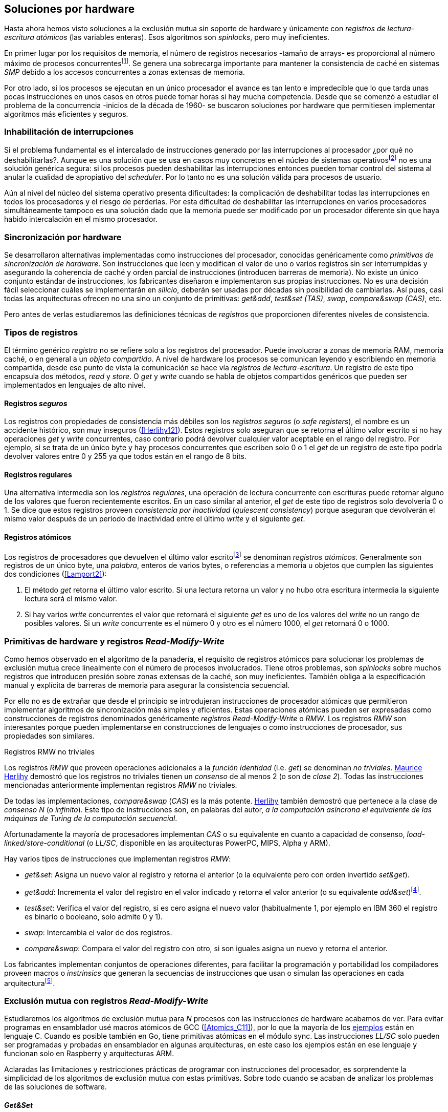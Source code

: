 [[hardware]]
== Soluciones por hardware
Hasta ahora hemos visto soluciones a la exclusión mutua sin soporte de hardware y únicamente con _registros de lectura-escritura atómicos_ (las variables enteras). Esos algoritmos son _spinlocks_, pero muy ineficientes.

En primer lugar por los requisitos de memoria, el número de registros necesarios -tamaño de arrays- es proporcional al número máximo de procesos concurrentesfootnote:[Está demostrado (<<Herlihy12>>) que dichos algoritmos son óptimos en cuestión de espacio]. Se genera una sobrecarga importante para mantener la consistencia de caché en sistemas _SMP_ debido a los accesos concurrentes a zonas extensas de memoria.

Por otro lado, si los procesos se ejecutan en un único procesador el avance es tan lento e impredecible que lo que tarda unas pocas instrucciones en unos casos en otros puede tomar horas si hay mucha competencia. Desde que se comenzó a estudiar el problema de la concurrencia -inicios de la década de 1960- se buscaron soluciones por hardware que permitiesen implementar algoritmos más eficientes y seguros.


=== Inhabilitación de interrupciones
Si el problema fundamental es el intercalado de instrucciones generado por las interrupciones al procesador ¿por qué no deshabilitarlas?. Aunque es una solución que se usa en casos muy concretos en el núcleo de sistemas operativosfootnote:[Como +local_irq_disable()+ o +local_irq_enable()+ en Linux.] no es una solución genérica segura: si los procesos pueden deshabilitar las interrupciones entonces pueden tomar control del sistema al anular la cualidad de apropiativo del _scheduler_. Por lo tanto no es una solución válida para procesos de usuario.

Aún al nivel del núcleo del sistema operativo presenta dificultades: la complicación de deshabilitar todas las interrupciones en todos los procesadores y el riesgo de perderlas. Por esta dificultad de deshabilitar las interrupciones en varios procesadores simultáneamente tampoco es una solución dado que la memoria puede ser modificado por un procesador diferente sin que haya habido intercalación en el mismo procesador.

=== Sincronización por hardware
Se desarrollaron alternativas implementadas como instrucciones del procesador, conocidas genéricamente como _primitivas de sincronización de hardware_. Son instrucciones que leen y modifican el valor de uno o varios registros sin ser interrumpidas y asegurando la coherencia de caché y orden parcial de instrucciones (introducen barreras de memoria). No existe un único conjunto estándar de instrucciones, los fabricantes diseñaron e implementaron sus propias instrucciones. No es una decisión fácil seleccionar cuáles se implementarán en _silicio_, deberán ser usadas por décadas sin posibilidad de cambiarlas. Así pues, casi todas las arquitecturas ofrecen no una sino un conjunto de primitivas: _get&add_, _test&set (TAS)_, _swap_, _compare&swap (CAS)_, etc.

Pero antes de verlas estudiaremos las definiciones técnicas de _registros_ que proporcionen diferentes niveles de consistencia.

=== Tipos de registros
El término genérico _registro_ no se refiere solo a los registros del procesador. Puede involucrar a zonas de memoria RAM, memoria caché, o en general a un _objeto compartido_. A nivel de hardware los procesos se comunican leyendo y escribiendo en memoria compartida, desde ese punto de vista la comunicación se hace vía _registros de lectura-escritura_. Un registro de este tipo encapsula dos métodos, _read_ y _store_. O _get_ y _write_ cuando se habla de objetos compartidos genéricos que pueden ser implementados en lenguajes de alto nivel.

[[safe_register]]
==== Registros _seguros_
Los registros con propiedades de consistencia más débiles son los _registros seguros_ (o _safe registers_), el nombre es un accidente histórico, son muy inseguros (<<Herlihy12>>). Estos registros solo aseguran que se retorna el último valor escrito si no hay operaciones _get_ y _write_ concurrentes, caso contrario podrá devolver cualquier valor aceptable en el rango del registro. Por ejemplo, si se trata de un único byte y hay procesos concurrentes que escriben solo 0 o 1 el _get_ de un registro de este tipo podría devolver valores entre 0 y 255 ya que todos están en el rango de 8 bits.

==== Registros regulares
Una alternativa intermedia son los _registros regulares_, una operación de lectura concurrente con escrituras puede retornar alguno de los valores que fueron recientemente escritos. En un caso similar al anterior, el _get_ de este tipo de registros solo devolvería 0 o 1. Se dice que estos registros proveen _consistencia por inactividad_ (_quiescent consistency_) porque aseguran que devolverán el mismo valor después de un período de inactividad entre el último _write_ y el siguiente _get_.

[[atomic_register]]
==== Registros atómicos
Los registros de procesadores que devuelven el último valor escritofootnote:[Los que supusimos para las variables de los algoritmos de exclusión mutua previos.] se denominan _registros atómicos_. Generalmente son registros de un único byte, una _palabra_, enteros de varios bytes, o referencias a memoria u objetos que cumplen las siguientes dos condiciones (<<Lamport2>>):

1. El método _get_ retorna el último valor escrito. Si una lectura retorna un valor y no hubo otra escritura intermedia la siguiente lectura será el mismo valor.

2. Si hay varios _write_ concurrentes el valor que retornará el siguiente _get_ es uno de los valores del _write_ no un rango de posibles valores. Si un _write_ concurrente es el número 0 y otro es el número 1000, el _get_ retornará 0 o 1000.

[[RMW]]
=== Primitivas de hardware y registros _Read-Modify-Write_
Como hemos observado en el algoritmo de la panadería, el requisito de registros atómicos para solucionar los problemas de exclusión mutua crece linealmente con el número de procesos involucrados. Tiene otros problemas, son _spinlocks_ sobre muchos registros que introducen presión sobre zonas extensas de la caché, son muy ineficientes. También obliga a la especificación manual y explícita de barreras de memoria para asegurar la consistencia secuencial.

Por ello no es de extrañar que desde el principio se introdujeran instrucciones de procesador atómicas que permitieron implementar algoritmos de sincronización más simples y eficientes. Estas operaciones atómicas pueden ser expresadas como construcciones de registros denominados genéricamente _registros Read-Modify-Write_ o _RMW_. Los registros _RMW_ son interesantes porque pueden implementarse en construcciones de lenguajes o como instrucciones de procesador, sus propiedades son similares.


[[consensus]]
.Registros RMW no triviales
****
Los registros _RMW_ que proveen operaciones adicionales a la _función identidad_ (i.e. _get_) se denominan _no triviales_. <<Herlihy91,  Maurice Herlihy>> demostró que los registros no triviales tienen un _consenso_ de al menos 2 (o son de _clase 2_). Todas las instrucciones mencionadas anteriormente implementan registros _RMW_ no triviales.

De todas las implementaciones, _compare&swap_ (_CAS_) es la más potente. <<Herlihy91, Herlihy>> también demostró que pertenece a la clase de _consenso N_ (o _infinito_). Este tipo de instrucciones son, en palabras del autor, _a la computación asíncrona el equivalente de las máquinas de Turing de la computación secuencial_.

Afortunadamente la mayoría de procesadores implementan _CAS_ o su equivalente en cuanto a capacidad de consenso, _load-linked/store-conditional_ (o _LL/SC_, disponible en las arquitecturas PowerPC, MIPS, Alpha y ARM).
****

Hay varios tipos de instrucciones que implementan registros _RMW_:

////
 - _get_: Retorna el valor del registro, se denomina también _función identidad_, por sí misma no tiene utilidad alguna pero es parte.
////
- _get&set_: Asigna un nuevo valor al registro y retorna el anterior (o la equivalente pero con orden invertido _set&get_).

- _get&add_: Incrementa el valor del registro en el valor indicado y retorna el valor anterior (o su equivalente _add&set_)footnote:[Algunos macros también ofrecen _get&sub_ o _sub&set_, idénticas a sumar un valor negativo.].

- _test&set_: Verifica el valor del registro, si es cero asigna el nuevo valor (habitualmente 1, por ejemplo en IBM 360 el registro es binario o booleano, solo admite 0 y 1).

- _swap_: Intercambia el valor de dos registros.

- _compare&swap_: Compara el valor del registro con otro, si son iguales asigna un nuevo y retorna el anterior.


Los fabricantes implementan conjuntos de operaciones diferentes, para facilitar la programación y portabilidad los compiladores proveen macros o _instrinsics_ que generan la secuencias de instrucciones que usan o simulan las operaciones en cada arquitecturafootnote:[Por ejemplo GCC <<Atomics, tenía los macros>> `__sync_*` que en las últimas versiones fueron reemplazados por <<Atomics_C11, nuevos macros>> más cercanos al modelo de memoria de C11 y C++11.].


=== Exclusión mutua con registros _Read-Modify-Write_

Estudiaremos los algoritmos de exclusión mutua para _N_ procesos con las instrucciones de hardware acabamos de ver. Para evitar programas en ensamblador usé macros atómicos de GCC (<<Atomics_C11>>), por lo que la mayoría de los <<code_hardware, ejemplos>> están en lenguaje C. Cuando es posible también en Go, tiene primitivas atómicas en el módulo +sync+. Las instrucciones _LL/SC_ solo pueden ser programadas y probadas en ensamblador en algunas arquitecturas, en este caso los ejemplos están en ese lenguaje y funcionan solo en Raspberry y arquitecturas ARM.

Aclaradas las limitaciones y restricciones prácticas de programar con instrucciones del procesador, es sorprendente la simplicidad de los algoritmos de exclusión mutua con estas primitivas. Sobre todo cuando se acaban de analizar los problemas de las soluciones de software.

==== _Get&Set_
Se usa una variable global +mutex+ que estará inicializada a cero que indica que no hay procesos en la sección crítica. En el preprotocolo se almacena 1 y se verifica si el valor anterior era 0 (es decir, no había ningún proceso en la sección crítica). Si es diferente a cero esperará en un bucle hasta que lo sea.

La función +lock+ es la entrada a la sección crítica y +unlock+ la salida.

[source,python]
----
        mutex = 0

def lock():
    while getAndSet(mutex, 1) != 0:
        pass

def unlock():
    mutex = 0
----

El <<getAndSet, código en C>> está implementado con el macrofootnote:[De aquí en adelante, cuando se hace referencia a los macros atómicos de GCC se eliminará el prefijo `__atomic_` para evitar palabras tan largas que no se llevan bien con las pantallas pequeñas.] `exchange_n`. A pesar de su nombre no es la instrucción _swap_ sino un equivalente de _get&set_.

==== _Get&Add_

Se puede implementar exclusión mutua con un algoritmo muy similar al de la panadería, cada proceso obtiene un número y espera a su turno, solo que esta vez la obtención del _siguiente número_ es atómica y por lo tanto no se necesita un array ni un bucle para controles adicionales.

Requiere dos variables, +number+ para el siguiente número y +turn+ para indicar a qué número le corresponde entrar a la sección crítica.

[source,python]
----
        number = 0
        turn = 0

def lock():
    """ current is a local variable """
    current = getAndAdd(number, 1)
    while current != turn:
        pass

def unlock():
    getAndAdd(turn, 1)
----

[[get_and_add_ticket]]
El <<getAndAdd, código en C>> está implementado con el macro `fetch_add` y <<gocounter_get_and_add_go, en Go>> con +atomic.AddUint32+.footnote:[Estrictamente no es _get&add_ sino _add&Get_, devuelve el valor después de sumar, pero son equivalentes, solo hay que cambiar la inicialización de la variable turn.] A diferencia de la implementación con _get&set_, ésta asegura que no se producen esperas infinitas ya que el número que selecciona cada proceso es único y creciente (aunque hay que tener en cuenta que el valor de +number+ llegará a un máximo y rotará). Los _spinlocks_ de este tipo son conocidos como <<ticket_lock, _ticket locks_>>, muy usados en el núcleo de Linux porque aseguran que no se producen esperas infinitas y que los procesos entran a la sección crítica en orden FIFO (_fairness_).



==== _Test&Set_
La instrucción _test&set_ o _TAS_ fue la más usada para control de concurrencia hasta la década de 1970, cuando fue reemplazada por operaciones que permiten niveles (_clase_) de consenso más elevados. La implementación consiste de una variable entera binaria (o _booleana_) que puede tomar valores 0 y 1.

La instrucción solo recibe un argumento, la dirección de memoria. Si el valor de la dirección de memoria es 0 le asigna 1 y retorna 1 (o _true_), caso contrario retorna 0 (o _false_).

[source,python]
----
def testAndSet(register):
    if register == 0:
        register = 1
        return 0

    return 1
----

La implementación de exclusión mutua con _TAS_ es muy similar a _get&set_:

[source,python]
----
        mutex = 0

def lock():
    while testAndSet(mutex) == 0:
        pass

def unlock():
    mutex = 0
----

<<testAndSet, El código en C>> está implementado con el macro +test_and_set+.


==== _Swap_
Esta instrucción intercambia atómicamente dos posiciones de memoria, usualmente enteros de 32 o 64 bitsfootnote:[No todas las arquitecturas la tienen, en Intel es +XCHG+ para enteros de 32 bits.]. El algoritmo de la instrucción:

[source,python]
----
def swap(register1, register2):
    tmp = register1
    register1 = register2
    register2 = tmp
----

El algoritmo es similar al que usa _TAS_ solo que en con _swap_ el valor anterior de +mutex+ se verifica en la variable local que se usó para el intercambio:

[source,python]
----
        mutex = 0

def lock():
    local = 1
    while local != 0:
        swap(mutex, local)

def unlock():
    mutex = 0
----

La <<counter_swap_c, implementación en C>> es con el macro `exchange`. <<gocounter_swap_go, En Go>> se pueden usar las funciones atómicas implementadas en el paquete +sync/atomic+, por ejemplo con +atomic.SwapInt32+ footnote:[Esta función no estaba disponible en Go para ARM hasta 2013, si la pruebas en una Raspberry asegúrate de tener una versión de Go moderna.].

==== _Compare&Swap_

Esta instrucción, o _CAS_, es la más comúnfootnote:[Es la que se usa en la arquitectura Intel/AMD.] y la que provee el mayor _nivel de consenso_ (ver nota <<consensus>>)footnote:[Aunque sufre el _problema ABA_.]. La instrucción trabaja con tres argumentos:

Registro (_register_):: La dirección de memoria cuyo valor se comparará y asignará un nuevo valor si corresponde.

Valor esperado (_expected_):: Si el valor del registro es igual a éste entonces se le asignará el nuevo valor, de lo contrario se copia el valor actual del registro a la posición de memoria del _nuevo valor_ anteriorfootnote:[Es decir, se copia en el sentido inverso.].

Nuevo valor (_desired_):: El valor que se asignará al registro si su valor era igual al esperado.


El algoritmo de la instrucción esfootnote:[
GCC tiene dos macros para _CAS_, +compare_exchange_n+ y +compare_exchange+, ambos retornan un booleano si se pudo hacer el cambio. Se diferencias por la forma de un parámetro, en el primero el valor esperado se pasa por copia, en el segundo por referencia.]:

[source,python]
----
def compareAndSwap(register, expected, desired):
    if registro == expected:
        registro = desired
        return True
    else:
        expected = register
        return False
----


La implementación de exclusión mutua <<counter_compare_and_swap_c, en C>> es sencilla, se necesita una variable local porque hay que pasar un puntero. Si +mutex+ vale cero (no hay procesos en la sección crítica) se asigna uno y puede continuar. En caso de que no haya podido asignar porque +mutex+ valía uno volverá a intentarlo en un bucle:

[source,python]
----
        mutex = 0

def lock():
    local = 0
    while not compareAndSwap(mutex, local, 1):
        local = 0

def unlock():
    mutex = 0
----

La instrucción +CompareAndSwapInt32+ en <<gocounter_compare_and_swap_go, en Go>> es algo diferente, los argumentos del valor _esperado_ y el _nuevo_ no se pasan por puntero sino por valor:

[source,go]
----
func lock() {
    for ! atomic.CompareAndSwapInt32(&mutex, 0, 1) {}
}
----

[[aba_problem]]
===== El _problema ABA_
_CAS_ tiene un defecto conocido y estudiado, el _problema ABA_. Aunque no se presenta en algoritmos sencillos como el de exclusión mutua sino en casos de intercalados más complejos:

- El proceso _P_ lee el valor _A_ y se interrumpe,
- _Q_ modifica el registro con el valor _B_ y vuelve a poner el mismo valor _A_ antes que  _P_ vuelva a ejecutarse,
- _P_ ejecutará la instrucción _CAS_ sin haber detectado el cambio.

Si _A_ y _B_ son simples valores asignados a variables no hay conflictos, pero si son punteros a estructuras más complejas, por ejemplo nodos de una pila, el valor almacenado en esas estructuras pueden haber cambiado y provocar errores.

[[free_lock_stack]]
Un caso práctico con implementación de _pilas concurrentes sin bloqueo_ (_free-lock stacks_). La estructura +node+ tiene un puntero al siguiente elemento (+next+) y a una estructura que guarda los datos (o +payload+, su estructura interna nos es irrelevante):

[[struct_node]]
[source, c]
----
struct node {
    struct node *next;
    struct node_data data;
};
----

Las funciones +push+ y +pop+ agregan y quitan elementos de la pila. +Push+ recibe como argumentos el puntero a la variable cabecera de la pila y el puntero al nodo a añadir. +Pop+ recibe el puntero a la cabeza de la pila y devuelve el puntero al primer elemento de la pila o +NULL+ si está vacía.

A continuación el código en C simplificado de ambas funciones.

[source, c]
----
void push(struct node **head, struct node *e) {
    e->next = *head;                  <1>
    while (! CAS(head, &e->next, &e); <2>
}
----
<1> El nodo siguiente al nodo a insertar será el apuntado por la cabecera.
<2> Si la cabecera no fue modificada se hará el cambio y apuntará al nuevo nodo +e+. Si por el contrario +head+ fue modificada, el nuevo valor de +head+ se copia a +e->next+ (apuntará al elemento nuevo que apuntaba +head+) y se volverá a intentar. Cuando se haya podido hacer el _swap_ +head+ apuntará correctamente a +e+ y +e->next+ al elemento que estaba antes.

[source, c]
----
struct node *pop(struct node **head) {
    struct node *result, *orig;

    orig = *head;
    do {
        if (! orig) {
            return NULL;              <1>
        }
    } while (! CAS(head, &orig, &orig->next)); <2>

    return orig;                      <3>
}
----
<1> Si es +NULL+ la pila está vacía y retorna el mismo valor.
<2> Si la cabecera apuntaba a un nodo y no fue modificada se hará el cambio y la cabecera apuntará al siguiente nodo. Si por el contrario fue modificada se hará una copia del último valor a +orig+ y se volverá a intentar.
<3> Se retorna el puntero al nodo al que apuntaba previamente la cabecera.

Este algoritmo es correcto para gestionar una pila concurrente pero solo si es imposible eliminar un nodo y volver a insertar otro nuevo con la misma dirección de memoria. Pero con _CAS_ no se puede saber si otro proceso ha modificado y vuelto a insertar el mismo valor que copiado antes (en este caso +orig+). Supongamos una pila con tres nodos que comienzan en las direcciones 10, 20 y 30:

+head => [10] => [20] => [30]+

El proceso _P_ acaba de ejecutar +orig = *head+ dentro de _pop_ y es interrumpido. Otro u otros procesos eliminan dos elementos de la pila:

+head => [30]+

Ahora _Q_ inserta un nuevo nodo con una dirección de memoria usada previamente:

+head => [10] => [30]+

Cuando _P_ continúe su ejecución _CAS_ hará el cambio ya que la dirección es también 10. El problema es que era una copia antigua que apuntaba antes a +[20]+ por lo que dejará la cabecera apuntando a un nodo que ya no existe y los siguientes habrán quedado _descolgados_ de la pila:

+head => ¿20?    [30]+

Este caso es muy habitual si se usa +malloc+ para cada nuevo nodo que se inserta y luego el +free+ cuando lo eliminamos de la listafootnote:[Las implementaciones de +malloc+ suelen reusar las direcciones de los elementos que acaban de ser liberados.]. [[stack_cas_malloc]]El siguiente <<stack_cas_malloc_c, programa en C>> usa estas funciones en cuatro hilos diferentes, cada uno de ellos ejecuta repetidamente el siguiente código:

[source, c]
----
e = malloc(sizeof(struct node));
e->data.tid = tid;
e->data.c = i;
push(&head, e);           <1>
e = pop(&head);           <2>
if (e) {
    e->next = NULL;       <3>
    free(e);
} else {
    puts("Error, empty"); <4>
}
----
<1> Se añade el elemento nuevo a la pila, su memoria de fue obtenida con el +malloc+ de la línea anterior.
<2> Inmediatamente se lo elimina de la lista. El resultado nunca debería ser +NULL+ ya que siempre debería haber al menos un elemento: todos los hilos primero agregan y luego lo quitan.
<3> Antes de liberar la memoria del elemento recién eliminado se pone +next+ en +NULL+. No debería hacer falta pero lo hacemos por seguridad y para que observar claramente que los errores son ocasionados por el problema ABA.
<4> Si no pudo obtener un elemento de la lista es un error y lo indicamos.

En todos las ejecuciones da el error de la pila vacía y/o de error por intentar liberar dos veces la misma memoria:

----
Error, stack empty
*** Error in `./stack_cas_malloc': free(): invalid pointer: 0x00007fcc700008b0 ***
Aborted (core dumped)
----

En sistemas con un único procesador quizás se necesiten varias ejecuciones o aumentar el número de operaciones en la constante +OPERATIONS+ para que el error se manifieste. Es uno de los problemas inherentes de la programación concurrente, a veces la probabilidad de que ocurra el error es muy baja y hace más difícil detectarlos. En este caso en particular hay que saber que existe el problema ABA y darse cuenta que se podría presentar.

Algunas implementaciones de +malloc+ no retornan las direcciones usadas recientemente por lo que quizás no observes el error de doble liberación del mismo puntero. Se puede forzar al reuso de direcciones recientes mediante una segunda pila.

[[cas_double_stack]] En vez de liberar la memoria de los nodos con el +free+ los insertamos en una segunda lista +free_nodes+, los nodos que se eliminan de la lista +head+ son insertados en la lista de libres. En vez de asignar memoria con +malloc+ cada vez que se crea un nuevo nodo se busca primero de la lista de libres y se lo reusa.

<<stack_cas_freelist_c, El programa>> ejecutará repetidamente el siguiente código:


[source, c]
----
e = pop(&free_nodes);     <1>
if (! e) {
    e = malloc(sizeof(struct node)); <2>
    printf("malloc\n");
}
e->data.tid = tid;
e->data.c = i;
push(&head, e);           <3>
e = pop(&head);           <4>
if (e) {
    push(&free_nodes, e); <5>
} else {
    printf("Error, stack empty\n"); <6>
}
----
<1> Obtiene un nodo de la lista de libres.
<2> La lista de libres estaba vacía, se solicita memoria. En la siguiente línea se imprime, debería haber como máximo tantos +malloc+ como hilos.
<3> Se agrega el elemento a la pila de +head+.
<4> Se elimina un elemento de la pila de +head+.
<5> Se se pudo obtener el elemento se agrega el elemento a la pila de libres.
<6> La lista estaba vacía, es un error.

La ejecución del programa dará numerosos errores de de la pila vacía y se harán también más +malloc+ de los que debería. También es consecuencia del problema ABA.


[[stack_cas_tagged]]
===== Compare&Swap etiquetado
Una solución para el problema ABA es usar bits adicionales como etiquetas para identificar una _transacción_ (_tagged CAS_). Para ello algunas arquitecturas introdujeron instrucciones _CAS_ que permiten la verificación e intercambio de más de una palabrafootnote:[Los _registros atómicos_ explicados antes.], por ejemplo Intel con las instrucciones +cmpxchg8b+ y +cmpxchg16b+ dobles que permiten trabajar con estructuras de 64 y 128 bits en vez de solo registros atómicos de 32 o 64 bits.

En este caso necesitamos hacerlo solo para verificar el intercambio de las cabeceras por lo que usaremos la estructura +node_head+ para ambas pilas.


[source, c]
----
struct node_head {
    struct node *node; <1>
    uintptr_t aba;     <2>
};

struct node_head stack_head; <3>
struct node_head free_nodes;
----
<1> El puntero al nodo que contiene los datos.
<2> Será usada como etiqueta, un contador que se incrementará en cada _transacción_. Es un entero del mismo tamaño que los punteros (32 o 64 bits según la arquitectura),
<3> Los punteros a las pilas no serán un simple puntero sino la estructura con el puntero y la etiqueta.

El código completo en C está en <<stack_cas_tagged_c, stack_cas_tagged.c>>, analicemos el funcionamiento de +push+.

[source, c]
----
void push(struct node_head *head, struct node *e) {
    struct node_head orig, next;

    __atomic_load(head, &orig);  <1>
    do {
        next.aba = orig.aba + 1; <2>
        next.node = e;
        e->next = orig.node;     <3>
    } while (!CAS(head, &orig, &next); <4>
}
----
<1> Al tratarse de una estructura no es un _registro atómico_, mas bien un <<safe_register, _registro seguro_>>, debemos asegurar que se hace una copia atómica de +head+ a +orig+.
<2> +next+ tendrá los datos de +head+ después del _CAS_, en éste se incrementa el valor de +aba+ para indicar una nueva _transacción_.
<3> El nodo siguiente del nuevo nodo es el que está ahora en la cola.
<4> Se intenta el intercambio, solo se hará si tanto el puntero al nodo y el entero +aba+ son idénticos a los copiados en +orig+. Si entre la primera instrucción y la comparación en el +while+ el valor de +head+ fue modificado por otros procesos el valor de +aba+ también habrá cambiado (será mayor) por lo que _CAS_ retornará falso aunque el puntero al nodo sea el mismo.


==== Load-Link/Store-Conditional (_LL/SC_)

_CAS_ es la más potente de las operaciones atómicas anteriores ya que permite el consenso con infinitos procesos (_consenso de clase N_). En algunas arquitecturas RISCfootnote:[PowerPC, Alpha, MIPS y ARM.] diseñaron una técnica diferente para implementar registros _RMW_, es tan potente que puede emular a cualquiera de las anteriores: el _LL/SC_. De hecho, si se compilan los programas de ejemplos en algunas de esas arquitecturas (por ejemplo en una Raspberry) el compilador habrá reemplazado por llamadas a esas operaciones por una serie de instrucciones con _LL/SC_ que las emulan.

El diseño de _LL/SC_ es muy ingenioso, se basa en dos operaciones diferentes que trabajan en cooperación con la gestión de caché. Una es similar a la tradicional cargar (_load_) una dirección de memoria en un registro: +lwarx+ en PowerPC, +ll+ en MIPS, +ldrex+ en ARM. La otra a la de almacenar (_store_) un registro en una dirección de memoria: +stwc+ en PowerPC, +sc+ en MIPS y +strex+ en ARM. El matiz importante es que ambas están _enlazadas_, la ejecución de la segunda es condicional si el registro objetivo no fue modificado desde la ejecución de la primera.

Veamos como ejemplo el funcionamiento de +ldrex+ y +strex+ de la arquitectura ARM:

+ldrex+:: Carga una dirección de memoria en un registro y _etiqueta_ esa dirección como de _acceso exclusivo_. Luego puede ejecutarse cualquier número de instrucciones hasta el +strex+.

+strex+:: Almacena el valor de un registro en una dirección de memoria pero solo si esa dirección ha sido _reservada_ anteriormente con un +ldrex+ y no ha sido modificada por ningún otro proceso.

Las siguientes instrucciones cargan una dirección (indicada por +r0+) en el registro +r1+, hace algunas operaciones sobre éste y vuelve a almacenarlo, si la dirección indicada por +r0+ cambió desde la ejecución de +ldrex+ dará un fallo (almacenado en el registro +r2+).

----
ldrex   r1, [r0]     <1>
...
strex   r2, r1, [r0] <2>
----
<1> Carga el contenido de la dirección indicada por +r0+ en el registro +r1+ y marca esa direcciónfootnote:[En ARM se etiqueta en el sistema del _monitor de acceso exclusivo_, en otras arquitecturas se asocia un bit del _TLB_ o de memoria caché.]
<2> Almacena el valor del registro +r1+ en la dirección apuntada por +r0+ si y solo sí esa dirección no fue modificada por otro proceso. Si se almacenó se pone +r2+ en 0 caso contrario en 1.

Vale la pena analizar algunas de las emulaciones de instrucciones atómicas, por ejemplo _get&add_ y _CAS_:

.Emulación de _get&add_
----
.L1:
    ldrex   r1, [r0]     <1>
    add     r1, r1, #1   <2>
    strex   r2, r1, [r0] <3>
    cmp     r2, #0
    bne     .L1          <4>
----
<1> Carga la dirección especificada por +r0+ en +r1+.
<2> Incrementa en 1.
<3> Almacena _condicionalmente_ la suma.
<4> Si falló vuelve a intentarlo cargando el nuevo valor.


[[CAS_assembly]]
.Emulación de _CAS_
----
    ldr     r0, [r2]     <1>
.L1
    ldrex   r1, [r3]     <2>
    cmp     r1, r0
    bne     .L2          <3>
    strex   lr, ip, [r3] <4>
    cmp     lr, #0
    bne     .L1          <5>
.L2
    ...
----
<1> Carga el contenido de la primera dirección en +r0+.
<2> Carga el contenido de la segunda dirección en +r1+.
<3> El resultado de la comparación es falso, sale del _CAS_.
<4> Intenta almacenar el nuevo valor en la dirección indicada por +r3+ (es decir, hace el _swap_).
<5> Si no se pudo almacenar vuelve a intentarlo.


===== _LL/SC_ y ABA
Las implementaciones en hardware de las instrucciones _LL/SC_ tiene algunos problemas que afectan a la eficiencia. El resultado del _store condicional_ puede retornar erroresfootnote:[No implica que falle el algoritmo implementado, solo que fuerza que se haga otro bucle de lectura y escritura.] _espurios_ por cambios de contexto, emisiones _broadcast_ en el bus de caché, actualizaciones en la misma línea de caché o incluso otras operaciones de lectura o escritura no relacionadas entre el _load_ y el _store_. Por eso la recomendación general es que el fragmento de código dentro de una sección exclusiva sea breve y que se minimicen los almacenamientos a memoria.

La mayor ventaja de las instrucciones _LL/SC_ es que no sufren del problema ABA, el primer cambio ya invalidaría el _store_ condicional posterior. Cuando analizamos el problema ABA vimos cómo se puede reproducir el problema con un <<cas_double_stack, par de colas>>, una para los nodos y la otra para los que quedan libres. El algoritmo usa el macro atómico para _compare&swap_ y cuando se traduce a ensamblador para arquitecturas como ARM se traduce a código que emula el _compare&swap_.

En una arquitectura con _LL/SC_ es mejor implementarlo directamente con esas instrucciones, pero a menos que lo hagas con los compiladores de los fabricantes no contamos con los macros adecuadosfootnote:[Al menos no en GCC.], por lo que debemos recurrir a ensamblador para hacerlo.


[[llsc]]
===== _LL/SC_ en ensamblador nativo
Dividimos el código en dos partes. La de <<stack_llsc_freelist_c, C>> es similar al  ejemplo anterior <<stack_cas_freelist_c, con doble pila>> pero sin la implementación de las funciones +pop+ y +push+. Ambas están implementadas <<stack_llsc_freelist_s, en ensamblador>> de ARMfootnote:[Para que funcione en una Raspberry, agradezco a https://twitter.com/sergiolpascual[Sergio L. Pascual] por ayudarme a mejorar y probar el código.] y trabajan con la misma estructura de la <<safe_register, pila anterior>>.

El código es bastante sencillo de entender, por ser la más breve analicemos en detalle la función +pop+:

.pop()
----
pop:
    push    {ip, lr}
1:
    ldrex   r1, [r0]     <1>
    cmp     r1, #0
    beq     2f           <2>
    ldr     r2, [r1]     <3>
    strex   ip, r2, [r0] <4>
    cmp     ip, #0
    bne     1b           <5>
2:
    mov     r0, r1       <6>
    pop     {ip, pc}
----
<1> Carga _LL_ del primer argumento de la función (+head+), la dirección del primer elemento de la lista punterofootnote:[Recordad que el primer argumento de la función es la _dirección_ del puntero, es decir un _puntero a puntero_.].
<2> En la línea anterior se compara si es igual a cero, de ser así es porque la cola está vacía, sale del bucle para devolver el puntero +NULL+.
<3> Carga en +r2+ el puntero del siguiente elementofootnote:[Dado que +next+ es el primer campo del nodo su dirección coincide con la del nodo, por eso no hay _desplazamiento_ en el código ensamblador cuando lee o modifica +next+.] de la lista, la dirección de +e->next+ de <<struct_node, la estructura del nodo>>.
<4> Almacena el siguiente elemento en +head+.
<5> Copia el contenido de +r1+ a +r0+, que es el valor devuelto por la función.

Una vez conocidas las características y posibilidades de _LL/SC_ es relativamente sencillo simular las otras operaciones atómicas y quizás aún más sencillo implementar el algoritmo directamente basado en _LL/SC_. La dificultad es que no es habitual contar con macros genéricos debido a que en arquitecturas sin _LL/SC_ es muy complicado simular estas operaciones con instrucciones _CAS_, hay que programarlas en ensamblador para cada plataforma que lo implemente.

Pero si se hace correctamente además de evitar el problema ABA se puede hacer mucho más eficiente. Los siguientes son los tiempos de ejecución de los algoritmos de pilas concurrentes en Raspberry 1 y 2.

[[free_lock_stack_times]]
.Tiempos de ejecución de pila concurrente en Raspberry
[caption=""]
image::free_lock_stacks.png[align="center"]


Con un único procesador del ARMv6 la implementación con _LL/SC nativo_ es más de dos veces más rápido que el siguiente más rápido, que sufre del problema ABAfootnote:[Y por lo tanto incorrecto.] y más de cuatro veces más rápido que la simulación de _CAS etiquetado_. En el más moderno ARMv7l con varios núcleos el _CAS con malloc_ es el más rápido (pero erróneo), la implementación en ensamblador con LL/SC es la siguiente más rápida aunque las diferencias con el _CAS etiquetado_ implementado en C con los macros atómicos de GCC no es tan notable.

=== Recapitulación

En este capítulo hemos visto las instrucciones por hardware esenciales para construir primitivas de sincronización de más alto nivel. Las técnicas que usan estas primitivas -directa o indirectamente- con espera activa se denominan _spinlocks_. Las hemos analizado desde las más básicas hasta las más potentes como _CAS_ y _LL/SC_.

Aunque el objetivo inicial eres resolver la exclusión mutua, ya hemos introducido el uso de las primitivas _RMW_ para resolver problemas más sofisticados, como el _CAS etiquetado_ y el uso de _LL/SC_ para gestión de pilas concurrentes sin bloqueo.

No hay instrucciones de hardware unificadas para todas las arquitecturas, tampoco una estandarización a nivel de lenguajes de programación. Esa es la razón por la que los compiladores implementan sus propios _macros atómicos_ que luego son convertidos a  funciones más complejas que simulan a las instrucciones o registros _RMW_ definidos por el macro. Lo vimos claramente con la arquitectura ARM, todas las operaciones se simulan con _LL/SC_. La inversa es más complicada -sino imposible- por lo que habitualmente no se cuentan con esos macrosfootnote:[Salvo los compiladores de los propios fabricantes que los incluyen en sus compiladores propietarios, en ARM se llaman _intrinsics_] y hay que recurrir al ensamblador para poder aprovechar las capacidades de nativas de cada procesador, muy habitual en los sistemas operativosfootnote:[Por ejemplo en Linux se usa el ensamblador +inline+, +ASM()+.].

De todas maneras los _spinlocks_ basados en instrucciones por hardware son fundamentales y se requieren algoritmos muy eficientes, más eficientes que los que vimos, sobre todo para multiprocesadores o núcleos. Además interesa contar con otras construcciones básicas como lectores-escritores y que minimizar el impacto sobre el sistema de caché. Estos son los temas del siguiente capítulo.

==== Por las dudas

En todos los ejemplos de exclusión mutua vistos hasta ahora la sección crítica consistía solo en incrementar un contador compartido. Es perfecto para mostrar que una instrucción y operación aritmética que en apariencia son tan simples también son víctimas del acceso concurrente desorganizado. Espero que os hayáis dado cuenta que no hace falta recurrir a un _spinlock_ para hacerlo correctamente, hay instrucciones de hardware que lo hacen de forma eficiente, como el _get&add_ o _add&Get_.

Por ejemplo en  C:

[source, c]
----
for (i=0; i < max; i++) {
    c = add_fetch(&counter, 1, __ATOMIC_RELAXED);
}
----

O en Go:

[source, go]
----
for i := 0; i < max; i++ {
    c = atomic.AddInt32(&counter, 1)
}
----

